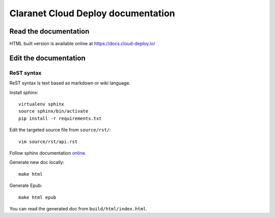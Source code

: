.. title:README file

Claranet Cloud Deploy documentation
===================================

Read the documentation
----------------------

HTML built version is available online at https://docs.cloud-deploy.io/

Edit the documentation
----------------------

ReST syntax
___________

ReST syntax is text based as markdown or wiki language.

Install *sphinx*::

    virtualenv sphinx
    source sphinx/bin/activate
    pip install -r requirements.txt

Edit the targeted source file from ``source/rst/``::

    vim source/rst/api.rst

Follow sphinx documentation `online`_.

.. _online: http://www.sphinx-doc.org/en/stable/contents.html


Generate new doc locally::

    make html

Generate Epub::

    make html epub

You can read the generated doc from ``build/html/index.html``.
